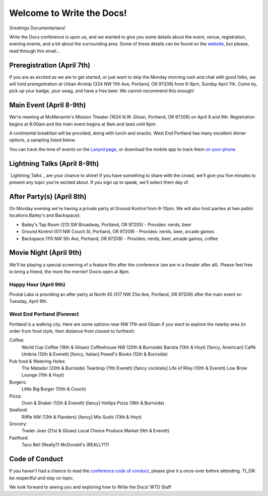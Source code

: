 Welcome to Write the Docs!
==========================

Greetings Documentarians!

Write the Docs conference is upon us, and we wanted to give you some details about the event, venue, registration, evening events, and a bit about the surrounding area. Some of these details can be found on the `website`_, but please, read through this email...

Preregistration (April 7th)
---------------------------

If you are as excited as we are to get started, or just want to skip the Monday morning rush and chat with good folks, we will hold preregistration at Urban Airship (334 NW 11th Ave, Portland, OR 97209) from 6-8pm, Sunday April 7th. Come by, pick up your badge, your swag, and have a free beer. We cannot recommend this enough!

Main Event (April 8-9th)
------------------------

We're meeting at McMenamin's Mission Theater (1624 N.W. Glisan, Portland, OR 97209) on April 8 and 9th. Registration begins at 8:00am and the main event begins at 9am and lasts until 6pm.

A continental breakfast will be provided, along with lunch and snacks. West End Portland has many excellent dinner options, a sampling listed below.

You can track the time of events on the `Lanyrd page`_, or download the mobile app to track them `on your phone`_.

Lightning Talks (April 8-9th)
-----------------------------

`Lightning Talks`_ are your chance to shine! If you have something to share with the crowd, we'll give you five minutes to present any topic you're excited about. If you sign up to speak, we'll select them day of.

After Party(s) (April 8th)
--------------------------

On Monday evening we're having a private party at Ground Kontrol from 8-10pm. We will also host parties at two public locations Bailey's and Backspace):

* Bailey's Tap Room (213 SW Broadway, Portland, OR 97205) - Provides: nerds, beer
* Ground Kontrol (511 NW Couch St, Portland, OR 97209) - Provides: nerds, beer, arcade games
* Backspace (115 NW 5th Ave, Portland, OR 97209) - Provides: nerds, beer, arcade games, coffee

Movie Night (April 9th)
-----------------------

We'll be playing a special screening of a feature film after the conference (we are in a theater after all). Please feel free to bring a friend, the more the merrier! Doors open at 8pm.

Happy Hour (April 9th)
~~~~~~~~~~~~~~~~~~~~~~

Pivotal Labs is providing an after party at North 45 (517 NW 21st Ave, Portland, OR 97209) after the main event on Tuesday, April 9th.

West End Portland (Forever)
~~~~~~~~~~~~~~~~~~~~~~~~~~~

Portland is a walking city. Here are some options near NW 17th and Glisan if you want to explore the nearby area (in order from food style, then distance from closest to furthest):

Coffee:
  World Cup Coffee (18th & Glisan)
  Coffeehouse NW (20th & Burnside)
  Barista (13th & Hoyt)   [fancy, American]
  Caffé Umbria (12th & Everett)   [fancy, Italian]
  Powell's Books (12th & Burnside)

Pub food & Watering Holes:
  The Matador (20th & Burnside)
  Teardrop (11th Everett)   [fancy cocktails]
  Life of Riley (10th & Everett)
  Low Brow Lounge (11th & Hoyt)

Burgers:
  Little Big Burger (10th & Couch)

Pizza:
  Oven & Shaker (12th & Everett)   [fancy]
  Hotlips Pizza (18th & Burnside)

Seafood:
  Riffle NW (13th & Flanders)   [fancy]
  Mio Sushi (13th & Hoyt)

Grocery:
  Trader Joes (21st & Glisan)
  Local Choice Produce Market (9th & Everett)

Fastfood:
  Taco Bell (Really?)
  McDonald's (REALLY!?)

Code of Conduct
---------------

If you haven't had a chance to read the `conference code of conduct`_, please give it a once-over before attending. TL;DR: be respectful and stay on topic.

We look forward to seeing you and exploring how to Write the Docs!
WTD Staff

.. _website: http://conf.writethedocs.org
.. _Lanyrd page: http://lanyrd.com/2013/writethedocs/
.. _on your phone: http://lanyrd.com/mobile/
.. _Lightning Talk: http://en.wikipedia.org/wiki/Lightning_talk
.. _conference code of conduct: http://conf.writethedocs.org/code-of-conduct.html
